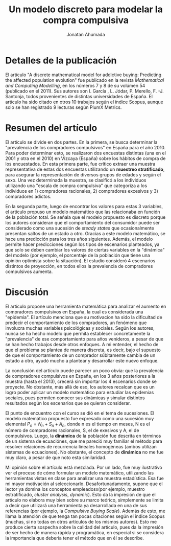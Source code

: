 #+Title: Un modelo discreto para modelar la compra compulsiva
#+Author: Jonatan Ahumada 

* Detalles de la publicación

El artículo "A discrete mathematical model for addictive buying: Predicting
the affected population evolution" fue publicado en la revista /Mathematical and
Computing Modelling/, en los números 7 y 8 de su volúmen 54 (publicado en el 2011).
Sus autores son I. García , L. Jódar, P. Merello, F. -J. Santonja, todos provenientes
de distintas universidades de España. El artículo ha sido citado en otros 10 trabajos según
el índice Scopus, aunque solo se han registrado 9 lecturas según PlumX Metrics.

* Resumen del artículo

El artículo se divide en dos partes. En la primera, se busca determinar la "prevalencia 
de los compradores compulsivos" en España para el año 2010. Para poder determinar esto,
 se realizaron dos encuestas distintas (una en el 2001 y otra en el 2010) en Vizcaya (España) sobre los hábitos de compra de los encuestados. En esta primera parte, fue crítico 
extraer una muestra representativa de estas dos encuestas utilizando un *muestreo stratificado*, para 
asegurar la representación de diversos grupos de edades y según el sexo. Una vez determinada la muestra, 
se clasificó a los individuos utilizando una "escala de compra compulsiva" que categoriza a los individuos
en 1) compradores racionales, 2) compradores excesivos y 3) compradores adictos. 

En la segunda parte, luego de encontrar los valores para estas 3 variables, el artículo propuso un modelo matemático
que las relacionaba en función de la población total. Se señala que el modelo propuesto
es discreto porque los autores consideran que el comportamiento del consumidor puede ser considerado como una sucesión
de /steady states/ que ocasionalmente presentan saltos de un estado a otro. Gracias a este modelo matemático, se hace una predicción
para los tres años siguientes. Además, el modelo permite hacer predicciones según los tipos de escenarios planteados, ya que solo 
se deben cambiar los valores de ciertas variables en la "dinámica" del modelo (por ejemplo, el porcentaje de la población que tiene una opinión
optimista sobre la situación). El estudio consideró 
4 escenarios distintos de proyección, en todos ellos la prevalencia de compradores compulsivos aumenta.
 

* Discusión
El artículo propone una herramienta matemática para analizar el aumento en compradores compulsivos en España, la cual es 
considerada una "epidemia". El artículo menciona que su motivacion ha sido la dificultad de predecir el 
comportamiento de los compradores, un fenómeno que involucra muchas variables psicológicas y sociales. Según los autores, nunca se 
ha hecho modelo que permita establecer concretamente la "prevalencia" de ese comportamiento para años venideros, a pesar de que se han hecho trabajos 
desde otros enfoques. A mi entender, el hecho de que el problema se plantea de manera discreta, es decir, bajo el supuesto de que el comportamiento 
de un comprador súbitamente cambia de un estado a otro, ayudó mucho a plantear y desarrollar este nuevo enfoque.

La conclusión del artículo puede parecer un poco obvia: que la prevalencia de compradores compulsivos en España, en los 3 años posteriores a la 
muestra (hasta el 2013), crecerá sin importar los 4 escenarios donde se proyecte. No obstante, más allá de eso, los autores recalcan que es un logro 
poder aplicar un modelo matemático para estudiar las epidemias sociales, pues permiten conocer sus dinámicas y simular distintos resultados según 
los escenarios que se quieran considerar. 

El punto de encuentro con el curso se dió en el tema de sucesiones. El modelo matemático propuesto fue expresado como una
sucesión muy elemental \(P_{n}= N_{n} + S_{n} + A_{n}\), donde n es el tiempo en meses, N es el número de compradores racionales, S, el de exesivos y 
A, el de compulsivos.  Luego, la *dinámica* de la población fue descrita en términos de un sistema de ecuaciónes, que me pareció muy 
familiar el método para resolver relaciones de recurrencia lineales homogéneas (ambos utilizan sistemas de ecuaciones). No obstante, el concepto de *dinámica*
no me fue muy claro, a pesar de que noto esta similaridad. 

Mi opinión sobre el artículo está mezclada. Por un lado, fue muy ilustrativo ver el proceso de cómo formular un modelo matemático,
 utilizando las herramientas vistas en clase para analizar una muestra
estadística. Esa fue mi mayor motivación al seleccionarlo. 
Desafortunadamente, supone que el lector
 ya domina los conceptos empleadosx(por ejemplo, 
muestro estratificado, /cluster analysis/, /dynamic/). Esto da la impresión de que el artículo no elabora muy bien sobre su marco teórico, simplemente se limita a decir que utilizará una herramienta
ya desarrollada en una de sus referencias (por ejemplo, la /Compulsive Buying Scale/). Además de esto, me llama la atención de que tenga tan pocas citaciones según el índice Scopus (muchas, si no todas
en otros artículos de los mismos autores). Esto me produce cierta sospecha sobre la calidad del artículo, pues da la impresión de ser hecho de manera rápida y programática, en especial si se considera
la importancia que debería tener el método que en él se describe.


  
